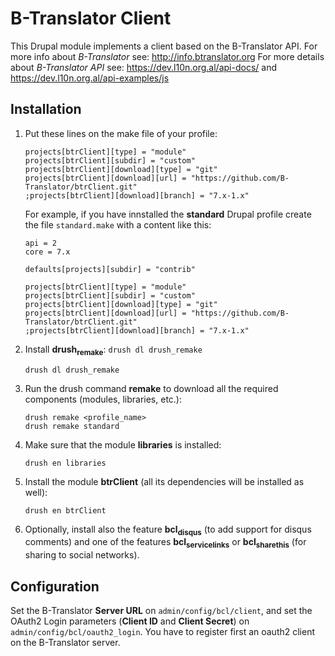 
* B-Translator Client

  This Drupal module implements a client based on the B-Translator
  API. For more info about /B-Translator/ see:
  http://info.btranslator.org For more details about /B-Translator API/
  see: https://dev.l10n.org.al/api-docs/ and
  https://dev.l10n.org.al/api-examples/js

** Installation

   1. Put these lines on the make file of your profile:
      #+BEGIN_EXAMPLE
      projects[btrClient][type] = "module"
      projects[btrClient][subdir] = "custom"
      projects[btrClient][download][type] = "git"
      projects[btrClient][download][url] = "https://github.com/B-Translator/btrClient.git"
      ;projects[btrClient][download][branch] = "7.x-1.x"
      #+END_EXAMPLE

      For example, if you have innstalled the *standard* Drupal
      profile create the file ~standard.make~ with a content like
      this:
      #+BEGIN_EXAMPLE
      api = 2
      core = 7.x

      defaults[projects][subdir] = "contrib"

      projects[btrClient][type] = "module"
      projects[btrClient][subdir] = "custom"
      projects[btrClient][download][type] = "git"
      projects[btrClient][download][url] = "https://github.com/B-Translator/btrClient.git"
      ;projects[btrClient][download][branch] = "7.x-1.x"
      #+END_EXAMPLE

   2. Install *drush_remake*: =drush dl drush_remake=
      #+BEGIN_EXAMPLE
      drush dl drush_remake
      #+END_EXAMPLE

   3. Run the drush command *remake* to download all the required
      components (modules, libraries, etc.):
      #+BEGIN_EXAMPLE
      drush remake <profile_name>
      drush remake standard
      #+END_EXAMPLE

   4. Make sure that the module *libraries* is installed:
      #+BEGIN_EXAMPLE
      drush en libraries
      #+END_EXAMPLE

   5. Install the module *btrClient* (all its dependencies will be
      installed as well):
      #+BEGIN_EXAMPLE
      drush en btrClient
      #+END_EXAMPLE

   6. Optionally, install also the feature *bcl_disqus* (to add
      support for disqus comments) and one of the features
      *bcl_service_links* or *bcl_sharethis* (for sharing to social
      networks).

** Configuration

   Set the B-Translator *Server URL* on =admin/config/bcl/client=, and
   set the OAuth2 Login parameters (*Client ID* and *Client Secret*)
   on =admin/config/bcl/oauth2_login=. You have to register first an
   oauth2 client on the B-Translator server.
